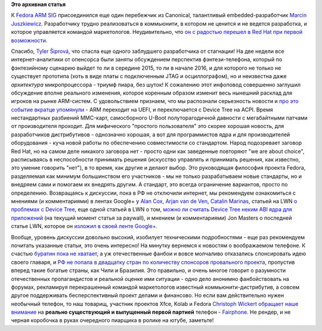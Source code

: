 .. title: Новости Fedora ARM SIG
.. slug: Новости-fedora-arm-sig-1
.. date: 2013-08-02 12:11:29
.. tags:
.. category:
.. link:
.. description:
.. type: text
.. author: Peter Lemenkov

**Это архивная статья**


К `Fedora ARM SIG <https://fedoraproject.org/wiki/Architectures/ARM>`__
присоединился еще один перебежчик из Canonical, талантливый
embedded-разработчик `Marcin
Juszkiewicz <https://www.openhub.net/accounts/hrw>`__. Разработчику трудно
реализоваться в коммьюнити, в котором не ценится и не ведется
разработка, и которое управляется командой маркетологов. Неудивительно,
что `он с радостью перешел в Red Hat при первой
возможности <https://marcin.juszkiewicz.com.pl/2013/08/01/new-job-senior-software-engineer-red-hat/>`__.

Спасибо, `Tyler
Šiprová <https://plus.google.com/100383574349411246751/posts>`__, что
спасла еще одного заблудшего разработчика от стагнации!
На две недели все интернет-аналитики от опенсорса были заняты
обсуждением перспектив фэнтези-телефона, который по фэнтезийному
сценарию выйдет то ли в середине 2015, то ли в начале 2016, и для
которого не только не существует прототипа (хоть в виде платы с
подключенным JTAG и осциллографом), но и неизвестна даже *архитектура*
микропроцессора - триумф пиара, без шуток! К сожалению этот инфоповод
совершенно заглушил обсуждение вполне реального изменения, которое
коренным образом изменит весь нынешний расклад для игроков на рынке
ARM-систем. С удовольствием признаем, что мы распознали серьезность
новости и `про это событие вкратце
упомянули </content/Опубликованы-рекомендации-для-разработчиков-оборудования-на-базе-aarch64-64-битный-arm>`__
- ARM переходит на UEFI, и переключается с Device Tree на ACPI. Время
нестандартных разбиений MMC-карт, самосборного U-Boot полуторагодичной
давности с мегабайтными патчами от производителя проходит. Для
мифического "простого пользователя" это скорее хорошая новость, для
разработчиков дистрибутивов - однозначно хорошая, а вот для
программистов ядра и для производителей оборудования - куча новой работы
по обеспечению совместимости со стандартом. Народ подозревает заговор
Red Hat, но на самом деле никакого заговора нет - просто одни как
заведенные повторяют "we are about choice", расписываясь в неспособности
принимать решения (искусство управлять и принимать решения, как
известно, это умение говорить "нет"), в то время, как другие и делают
выбор. Это руководящая философия проекта Fedora, разделяемая как минимум
большинством его участников - мы не только разрабатываем новые
стандарты, но и внедряем сами и помогаем их внедрять другим. А стандарт,
это всегда ограничение вариантов, просто по определению. Возвращаясь к
дискуссии, пока в РФ не отключили интернет, мы рекомендуем ознакомиться
с мнениями (и комментариями) в лентах Google+ у `Alan
Cox <https://plus.google.com/111104121194250082892/posts/Vvfc7J6Cwnj>`__,
`Arjan van de
Ven <https://plus.google.com/114657443111661859546/posts>`__, `Catalin
Marinas <https://plus.google.com/103785593327310749350/posts/dZF3zf7z2v4>`__,
статьей на LWN `о проблемах с Device
Tree <https://lwn.net/Articles/560523/>`__, еще одной статьей в LWN о
том, `можно ли считать Device Tree неким ABI ядра для
приложений <https://lwn.net/Articles/561462/>`__ (на текущий момент
статья за paywall), и мнением (и комментариями) Jon Masters о последней
статье LWN, которое он `изложил в своей ленте
Google+ <https://plus.google.com/106265217227408958782/posts/NuGQksYLKVE>`__.

Вообще, уровень дискуссии довольно высокий, изобилует техническими
подробностями - еще раз рекомендуем почитать указанные статьи, это очень
интересно!
На минутку вернемся к новостям о воображаемом телефоне. К счастью
`буратин пока не хватает <http://ubuntu-edge.info/#total>`__, а уж
отечественные фанбои и вовсе молчаливо отказались спонсировать идею
своего главаря, и `РФ не попала в двадцатку стран по количеству
спонсоров провального
проекта <http://blog.indiegogo.com/2013/07/ubuntu-edge-campaign-smashes-indiegogo-records.html>`__,
пропустив вперед такие богатые страны, как Чили и Бразилия. Это
правильно, и очень многое говорит о разумности отечественных
пропагандистов и реальной оценке ими ситуации - одно дело анонимно
фанбойствовать на форумах, рекламируя перекрашенный командой
маркетологов известный коммьюнити-дистрибутив, а совсем другое
поддерживать бесперспективный проект делами и финансово. Но если вам
действительно нужен необычный телефон, то наш товарищ, участник проектов
Xfce, Kolab и Fedora `Christoph
Wickert <https://www.openhub.net/accounts/cwickert>`__ `обращает наше
внимание <https://plus.google.com/114008335300241090782/posts/CeUKCZQMV6R>`__
на **реально существующий и выпущенный первой партией** телефон -
`Fairphone <http://www.fairphone.com/#phone>`__. Не рендер, и не черная
коробочка в руках очередного пиарщика в ролике на ютубе, заметьте!
